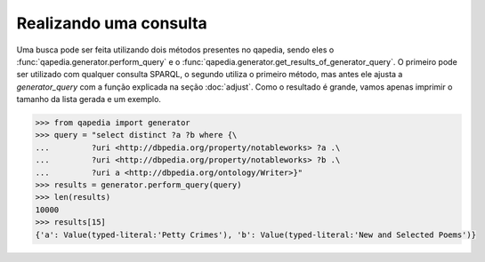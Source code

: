 Realizando uma consulta
-----------------------
Uma busca pode ser feita utilizando dois métodos presentes no qapedia, sendo
eles o :func:`qapedia.generator.perform_query` e o
:func:`qapedia.generator.get_results_of_generator_query`. O primeiro pode ser
utilizado com qualquer consulta SPARQL, o segundo utiliza o primeiro método,
mas antes ele ajusta a *generator_query* com a função explicada na seção
:doc:`adjust`. Como o resultado é grande, vamos apenas imprimir o tamanho da
lista gerada e um exemplo.

.. code-block:: python

    >>> from qapedia import generator
    >>> query = "select distinct ?a ?b where {\
    ...         ?uri <http://dbpedia.org/property/notableworks> ?a .\
    ...         ?uri <http://dbpedia.org/property/notableworks> ?b .\
    ...         ?uri a <http://dbpedia.org/ontology/Writer>}"
    >>> results = generator.perform_query(query)
    >>> len(results)
    10000
    >>> results[15]
    {'a': Value(typed-literal:'Petty Crimes'), 'b': Value(typed-literal:'New and Selected Poems')}
